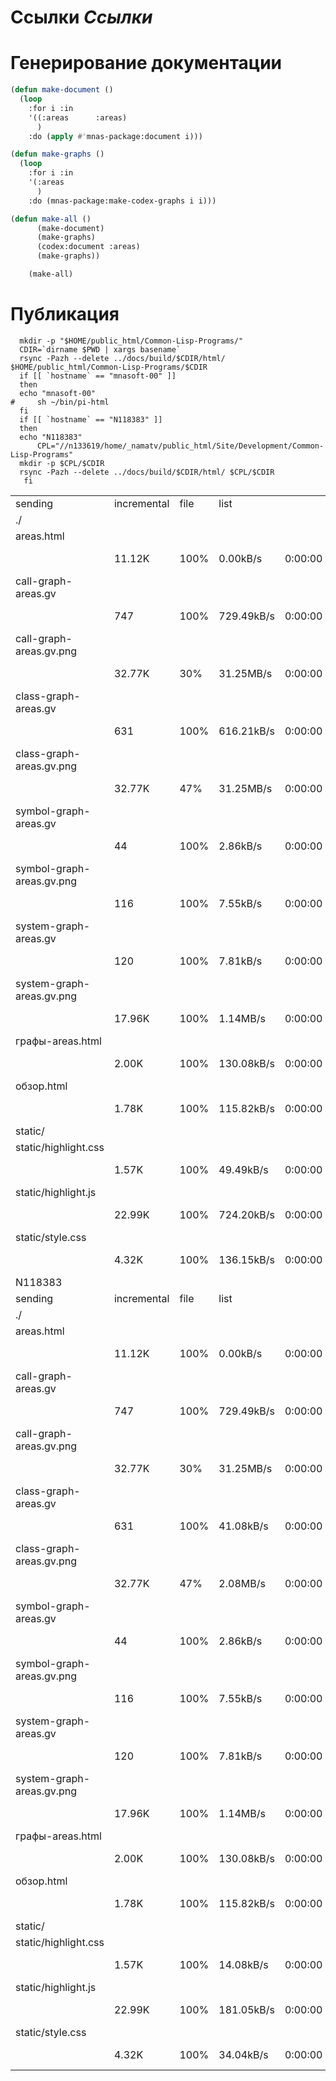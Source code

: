 * Ссылки [[~/org/sbcl/sbcl-referencies.org][Ссылки]]
* Генерирование документации
#+name: graphs
#+BEGIN_SRC lisp
    (defun make-document ()
      (loop
        :for i :in
        '((:areas      :areas)
          )
        :do (apply #'mnas-package:document i)))

    (defun make-graphs ()
      (loop
        :for i :in
        '(:areas
          )
        :do (mnas-package:make-codex-graphs i i)))

    (defun make-all ()
          (make-document)
          (make-graphs)
          (codex:document :areas)
          (make-graphs))

        (make-all)
#+END_SRC
* Публикация
#+name: publish
#+BEGIN_SRC shell :var graphs=graphs
    mkdir -p "$HOME/public_html/Common-Lisp-Programs/"
    CDIR=`dirname $PWD | xargs basename`
    rsync -Pazh --delete ../docs/build/$CDIR/html/ $HOME/public_html/Common-Lisp-Programs/$CDIR 
    if [[ `hostname` == "mnasoft-00" ]]
    then
	echo "mnasoft-00"
  #     sh ~/bin/pi-html
    fi
    if [[ `hostname` == "N118383" ]]
    then
	echo "N118383"
        CPL="//n133619/home/_namatv/public_html/Site/Development/Common-Lisp-Programs"
	mkdir -p $CPL/$CDIR
	rsync -Pazh --delete ../docs/build/$CDIR/html/ $CPL/$CDIR
     fi
#+END_SRC

#+RESULTS: publish
| sending                   | incremental | file | list       |         |   |         |      |            |         |          |               |
| ./                        |             |      |            |         |   |         |      |            |         |          |               |
| areas.html                |             |      |            |         |   |         |      |            |         |          |               |
|                           | 11.12K      | 100% | 0.00kB/s   | 0:00:00 |   | 11.12K  | 100% | 0.00kB/s   | 0:00:00 | (xfr#1,  | to-chk=14/16) |
| call-graph-areas.gv       |             |      |            |         |   |         |      |            |         |          |               |
|                           | 747         | 100% | 729.49kB/s | 0:00:00 |   | 747     | 100% | 729.49kB/s | 0:00:00 | (xfr#2,  | to-chk=13/16) |
| call-graph-areas.gv.png   |             |      |            |         |   |         |      |            |         |          |               |
|                           | 32.77K      |  30% | 31.25MB/s  | 0:00:00 |   | 105.78K | 100% | 100.88MB/s | 0:00:00 | (xfr#3,  | to-chk=12/16) |
| class-graph-areas.gv      |             |      |            |         |   |         |      |            |         |          |               |
|                           | 631         | 100% | 616.21kB/s | 0:00:00 |   | 631     | 100% | 616.21kB/s | 0:00:00 | (xfr#4,  | to-chk=11/16) |
| class-graph-areas.gv.png  |             |      |            |         |   |         |      |            |         |          |               |
|                           | 32.77K      |  47% | 31.25MB/s  | 0:00:00 |   | 68.98K  | 100% | 4.39MB/s   | 0:00:00 | (xfr#5,  | to-chk=10/16) |
| symbol-graph-areas.gv     |             |      |            |         |   |         |      |            |         |          |               |
|                           | 44          | 100% | 2.86kB/s   | 0:00:00 |   | 44      | 100% | 2.86kB/s   | 0:00:00 | (xfr#6,  | to-chk=9/16)  |
| symbol-graph-areas.gv.png |             |      |            |         |   |         |      |            |         |          |               |
|                           | 116         | 100% | 7.55kB/s   | 0:00:00 |   | 116     | 100% | 7.55kB/s   | 0:00:00 | (xfr#7,  | to-chk=8/16)  |
| system-graph-areas.gv     |             |      |            |         |   |         |      |            |         |          |               |
|                           | 120         | 100% | 7.81kB/s   | 0:00:00 |   | 120     | 100% | 7.81kB/s   | 0:00:00 | (xfr#8,  | to-chk=7/16)  |
| system-graph-areas.gv.png |             |      |            |         |   |         |      |            |         |          |               |
|                           | 17.96K      | 100% | 1.14MB/s   | 0:00:00 |   | 17.96K  | 100% | 1.14MB/s   | 0:00:00 | (xfr#9,  | to-chk=6/16)  |
| графы-areas.html          |             |      |            |         |   |         |      |            |         |          |               |
|                           | 2.00K       | 100% | 130.08kB/s | 0:00:00 |   | 2.00K   | 100% | 130.08kB/s | 0:00:00 | (xfr#10, | to-chk=5/16)  |
| обзор.html                |             |      |            |         |   |         |      |            |         |          |               |
|                           | 1.78K       | 100% | 115.82kB/s | 0:00:00 |   | 1.78K   | 100% | 115.82kB/s | 0:00:00 | (xfr#11, | to-chk=4/16)  |
| static/                   |             |      |            |         |   |         |      |            |         |          |               |
| static/highlight.css      |             |      |            |         |   |         |      |            |         |          |               |
|                           | 1.57K       | 100% | 49.49kB/s  | 0:00:00 |   | 1.57K   | 100% | 49.49kB/s  | 0:00:00 | (xfr#12, | to-chk=2/16)  |
| static/highlight.js       |             |      |            |         |   |         |      |            |         |          |               |
|                           | 22.99K      | 100% | 724.20kB/s | 0:00:00 |   | 22.99K  | 100% | 724.20kB/s | 0:00:00 | (xfr#13, | to-chk=1/16)  |
| static/style.css          |             |      |            |         |   |         |      |            |         |          |               |
|                           | 4.32K       | 100% | 136.15kB/s | 0:00:00 |   | 4.32K   | 100% | 136.15kB/s | 0:00:00 | (xfr#14, | to-chk=0/16)  |
| N118383                   |             |      |            |         |   |         |      |            |         |          |               |
| sending                   | incremental | file | list       |         |   |         |      |            |         |          |               |
| ./                        |             |      |            |         |   |         |      |            |         |          |               |
| areas.html                |             |      |            |         |   |         |      |            |         |          |               |
|                           | 11.12K      | 100% | 0.00kB/s   | 0:00:00 |   | 11.12K  | 100% | 0.00kB/s   | 0:00:00 | (xfr#1,  | to-chk=14/16) |
| call-graph-areas.gv       |             |      |            |         |   |         |      |            |         |          |               |
|                           | 747         | 100% | 729.49kB/s | 0:00:00 |   | 747     | 100% | 729.49kB/s | 0:00:00 | (xfr#2,  | to-chk=13/16) |
| call-graph-areas.gv.png   |             |      |            |         |   |         |      |            |         |          |               |
|                           | 32.77K      |  30% | 31.25MB/s  | 0:00:00 |   | 105.78K | 100% | 100.88MB/s | 0:00:00 | (xfr#3,  | to-chk=12/16) |
| class-graph-areas.gv      |             |      |            |         |   |         |      |            |         |          |               |
|                           | 631         | 100% | 41.08kB/s  | 0:00:00 |   | 631     | 100% | 41.08kB/s  | 0:00:00 | (xfr#4,  | to-chk=11/16) |
| class-graph-areas.gv.png  |             |      |            |         |   |         |      |            |         |          |               |
|                           | 32.77K      |  47% | 2.08MB/s   | 0:00:00 |   | 68.98K  | 100% | 4.39MB/s   | 0:00:00 | (xfr#5,  | to-chk=10/16) |
| symbol-graph-areas.gv     |             |      |            |         |   |         |      |            |         |          |               |
|                           | 44          | 100% | 2.86kB/s   | 0:00:00 |   | 44      | 100% | 2.86kB/s   | 0:00:00 | (xfr#6,  | to-chk=9/16)  |
| symbol-graph-areas.gv.png |             |      |            |         |   |         |      |            |         |          |               |
|                           | 116         | 100% | 7.55kB/s   | 0:00:00 |   | 116     | 100% | 7.55kB/s   | 0:00:00 | (xfr#7,  | to-chk=8/16)  |
| system-graph-areas.gv     |             |      |            |         |   |         |      |            |         |          |               |
|                           | 120         | 100% | 7.81kB/s   | 0:00:00 |   | 120     | 100% | 7.81kB/s   | 0:00:00 | (xfr#8,  | to-chk=7/16)  |
| system-graph-areas.gv.png |             |      |            |         |   |         |      |            |         |          |               |
|                           | 17.96K      | 100% | 1.14MB/s   | 0:00:00 |   | 17.96K  | 100% | 1.14MB/s   | 0:00:00 | (xfr#9,  | to-chk=6/16)  |
| графы-areas.html          |             |      |            |         |   |         |      |            |         |          |               |
|                           | 2.00K       | 100% | 130.08kB/s | 0:00:00 |   | 2.00K   | 100% | 130.08kB/s | 0:00:00 | (xfr#10, | to-chk=5/16)  |
| обзор.html                |             |      |            |         |   |         |      |            |         |          |               |
|                           | 1.78K       | 100% | 115.82kB/s | 0:00:00 |   | 1.78K   | 100% | 115.82kB/s | 0:00:00 | (xfr#11, | to-chk=4/16)  |
| static/                   |             |      |            |         |   |         |      |            |         |          |               |
| static/highlight.css      |             |      |            |         |   |         |      |            |         |          |               |
|                           | 1.57K       | 100% | 14.08kB/s  | 0:00:00 |   | 1.57K   | 100% | 14.08kB/s  | 0:00:00 | (xfr#12, | to-chk=2/16)  |
| static/highlight.js       |             |      |            |         |   |         |      |            |         |          |               |
|                           | 22.99K      | 100% | 181.05kB/s | 0:00:00 |   | 22.99K  | 100% | 181.05kB/s | 0:00:00 | (xfr#13, | to-chk=1/16)  |
| static/style.css          |             |      |            |         |   |         |      |            |         |          |               |
|                           | 4.32K       | 100% | 34.04kB/s  | 0:00:00 |   | 4.32K   | 100% | 34.04kB/s  | 0:00:00 | (xfr#14, | to-chk=0/16)  |


